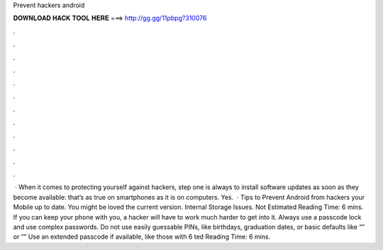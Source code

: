 Prevent hackers android

𝐃𝐎𝐖𝐍𝐋𝐎𝐀𝐃 𝐇𝐀𝐂𝐊 𝐓𝐎𝐎𝐋 𝐇𝐄𝐑𝐄 ===> http://gg.gg/11pbpg?310076

.

.

.

.

.

.

.

.

.

.

.

.

 · When it comes to protecting yourself against hackers, step one is always to install software updates as soon as they become available: that’s as true on smartphones as it is on computers. Yes.  · Tips to Prevent Android from hackers  your Mobile up to date. You might be loved the current version. Internal Storage Issues. Not Estimated Reading Time: 6 mins. If you can keep your phone with you, a hacker will have to work much harder to get into it. Always use a passcode lock and use complex passwords. Do not use easily guessable PINs, like birthdays, graduation dates, or basic defaults like “” or “” Use an extended passcode if available, like those with 6 ted Reading Time: 6 mins.